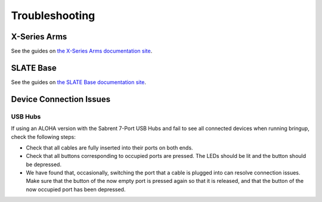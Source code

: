 ===============
Troubleshooting
===============

X-Series Arms
=============

See the guides on `the X-Series Arms documentation site`_.

.. _`the X-Series Arms documentation site`: https://docs.trossenrobotics.com/interbotix_xsarms_docs/troubleshooting.html

SLATE Base
==========

See the guides on `the SLATE Base documentation site`_.

.. _`the SLATE Base documentation site`: https://docs.trossenrobotics.com/slate_docs/troubleshooting.html

Device Connection Issues
========================

USB Hubs
--------

If using an ALOHA version with the Sabrent 7-Port USB Hubs and fail to see all connected devices when running bringup, check the following steps:

*   Check that all cables are fully inserted into their ports on both ends.
*   Check that all buttons corresponding to occupied ports are pressed.
    The LEDs should be lit and the button should be depressed.
*   We have found that, occasionally, switching the port that a cable is plugged into can resolve connection issues.
    Make sure that the button of the now empty port is pressed again so that it is released, and that the button of the now occupied port has been depressed.
